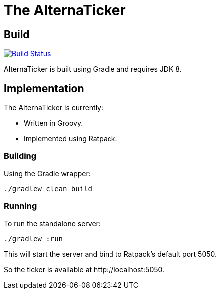 = The AlternaTicker

== Build
image:https://travis-ci.org/noamt/alternaticker.svg?branch=master["Build Status", link="https://travis-ci.org/noamt/alternaticker"]

AlternaTicker is built using Gradle and requires JDK 8.

== Implementation

.The AlternaTicker is currently:
* Written in Groovy.
* Implemented using Ratpack.

=== Building

Using the Gradle wrapper:

 ./gradlew clean build

=== Running

To run the standalone server:

 ./gradlew :run

This will start the server and bind to Ratpack's default port +5050+.

So the ticker is available at +http://localhost:5050+.
